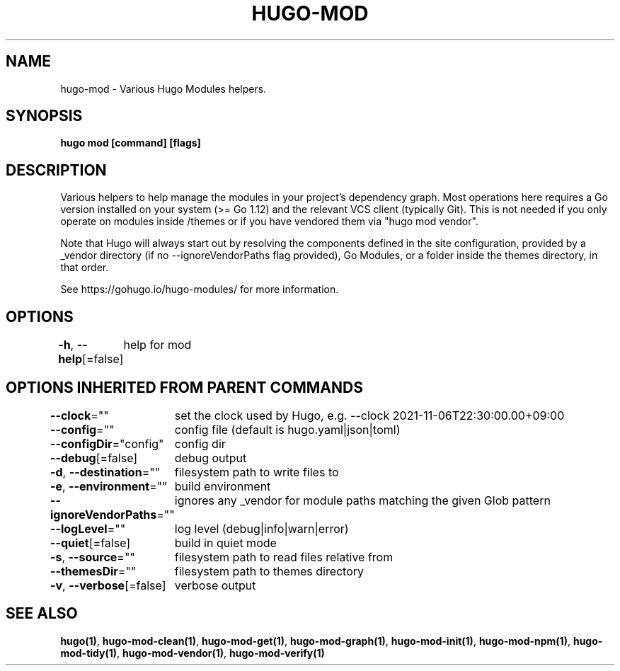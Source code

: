 .nh
.TH "HUGO-MOD" "1" "Nov 2023" "Hugo 0.120.4" "Hugo Manual"

.SH NAME
.PP
hugo-mod - Various Hugo Modules helpers.


.SH SYNOPSIS
.PP
\fBhugo mod [command] [flags]\fP


.SH DESCRIPTION
.PP
Various helpers to help manage the modules in your project's dependency graph.
Most operations here requires a Go version installed on your system (>= Go 1.12) and the relevant VCS client (typically Git).
This is not needed if you only operate on modules inside /themes or if you have vendored them via "hugo mod vendor".

.PP
Note that Hugo will always start out by resolving the components defined in the site
configuration, provided by a _vendor directory (if no --ignoreVendorPaths flag provided),
Go Modules, or a folder inside the themes directory, in that order.

.PP
See https://gohugo.io/hugo-modules/ for more information.


.SH OPTIONS
.PP
\fB-h\fP, \fB--help\fP[=false]
	help for mod


.SH OPTIONS INHERITED FROM PARENT COMMANDS
.PP
\fB--clock\fP=""
	set the clock used by Hugo, e.g. --clock 2021-11-06T22:30:00.00+09:00

.PP
\fB--config\fP=""
	config file (default is hugo.yaml|json|toml)

.PP
\fB--configDir\fP="config"
	config dir

.PP
\fB--debug\fP[=false]
	debug output

.PP
\fB-d\fP, \fB--destination\fP=""
	filesystem path to write files to

.PP
\fB-e\fP, \fB--environment\fP=""
	build environment

.PP
\fB--ignoreVendorPaths\fP=""
	ignores any _vendor for module paths matching the given Glob pattern

.PP
\fB--logLevel\fP=""
	log level (debug|info|warn|error)

.PP
\fB--quiet\fP[=false]
	build in quiet mode

.PP
\fB-s\fP, \fB--source\fP=""
	filesystem path to read files relative from

.PP
\fB--themesDir\fP=""
	filesystem path to themes directory

.PP
\fB-v\fP, \fB--verbose\fP[=false]
	verbose output


.SH SEE ALSO
.PP
\fBhugo(1)\fP, \fBhugo-mod-clean(1)\fP, \fBhugo-mod-get(1)\fP, \fBhugo-mod-graph(1)\fP, \fBhugo-mod-init(1)\fP, \fBhugo-mod-npm(1)\fP, \fBhugo-mod-tidy(1)\fP, \fBhugo-mod-vendor(1)\fP, \fBhugo-mod-verify(1)\fP
